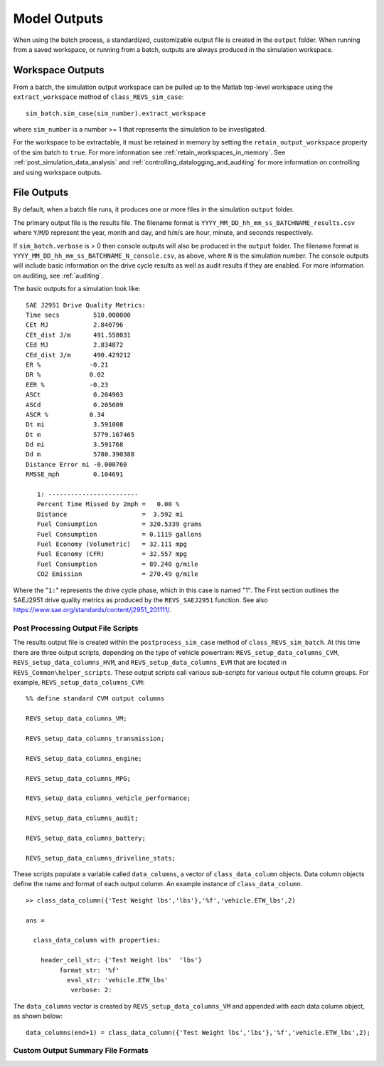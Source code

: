 Model Outputs
=============

When using the batch process, a standardized, customizable output file is created in the ``output`` folder.  When running from a saved workspace, or running from a batch, outputs are always produced in the simulation workspace.

Workspace Outputs
^^^^^^^^^^^^^^^^^

From a batch, the simulation output workspace can be pulled up to the Matlab top-level workspace using the ``extract_workspace`` method of ``class_REVS_sim_case``:

::

    sim_batch.sim_case(sim_number).extract_workspace

where ``sim_number`` is a number >= 1 that represents the simulation to be investigated.

For the workspace to be extractable, it must be retained in memory by setting the ``retain_output_workspace`` property of the sim batch to ``true``.  For more information see :ref:`retain_workspaces_in_memory`.  See :ref:`post_simulation_data_analysis` and :ref:`controlling_datalogging_and_auditing` for more information on controlling and using workspace outputs.

File Outputs
^^^^^^^^^^^^

By default, when a batch file runs, it produces one or more files in the simulation ``output`` folder.

The primary output file is the results file.  The filename format is ``YYYY_MM_DD_hh_mm_ss_BATCHNAME_results.csv`` where ``Y``/``M``/``D`` represent the year, month and day, and ``h``/``m``/``s`` are hour, minute, and seconds respectively.

If ``sim_batch.verbose`` is > 0 then console outputs will also be produced in the ``output`` folder.  The filename format is ``YYYY_MM_DD_hh_mm_ss_BATCHNAME_N_console.csv``, as above, where ``N`` is the simulation number.  The console outputs will include basic information on the drive cycle results as well as audit results if they are enabled.  For more information on auditing, see :ref:`auditing`.

The basic outputs for a simulation look like:

::

    SAE J2951 Drive Quality Metrics:
    Time secs         510.000000
    CEt MJ            2.840796
    CEt_dist J/m      491.558031
    CEd MJ            2.834872
    CEd_dist J/m      490.429212
    ER %             -0.21
    DR %             0.02
    EER %            -0.23
    ASCt              0.204903
    ASCd              0.205609
    ASCR %           0.34
    Dt mi             3.591008
    Dt m              5779.167465
    Dd mi             3.591768
    Dd m              5780.390388
    Distance Error mi -0.000760
    RMSSE_mph         0.104691

       1: ------------------------
       Percent Time Missed by 2mph =   0.00 %
       Distance                    =  3.592 mi
       Fuel Consumption            = 320.5339 grams
       Fuel Consumption            = 0.1119 gallons
       Fuel Economy (Volumetric)   = 32.111 mpg
       Fuel Economy (CFR)          = 32.557 mpg
       Fuel Consumption            = 89.240 g/mile
       CO2 Emission                = 270.49 g/mile

Where the "``1:``" represents the drive cycle phase, which in this case is named "1".  The First section outlines the SAEJ2951 drive quality metrics as produced by the ``REVS_SAEJ2951`` function.  See also `<https://www.sae.org/standards/content/j2951_201111/>`_.

Post Processing Output File Scripts
-----------------------------------

The results output file is created within the ``postprocess_sim_case`` method of ``class_REVS_sim_batch``.  At this time there are three output scripts, depending on the type of vehicle powertrain: ``REVS_setup_data_columns_CVM``, ``REVS_setup_data_columns_HVM``, and ``REVS_setup_data_columns_EVM`` that are located in ``REVS_Common\helper_scripts``.  These output scripts call various sub-scripts for various output file column groups.  For example, ``REVS_setup_data_columns_CVM``:

::

    %% define standard CVM output columns

    REVS_setup_data_columns_VM;

    REVS_setup_data_columns_transmission;

    REVS_setup_data_columns_engine;

    REVS_setup_data_columns_MPG;

    REVS_setup_data_columns_vehicle_performance;

    REVS_setup_data_columns_audit;

    REVS_setup_data_columns_battery;

    REVS_setup_data_columns_driveline_stats;

These scripts populate a variable called ``data_columns``, a vector of ``class_data_column`` objects.  Data column objects define the name and format of each output column.  An example instance of ``class_data_column``.

::

    >> class_data_column({'Test Weight lbs','lbs'},'%f','vehicle.ETW_lbs',2)

    ans =

      class_data_column with properties:

        header_cell_str: {'Test Weight lbs'  'lbs'}
             format_str: '%f'
               eval_str: 'vehicle.ETW_lbs'
                verbose: 2:

::

The ``data_columns`` vector is created by ``REVS_setup_data_columns_VM`` and appended with each data column object, as shown below:

::

    data_columns(end+1) = class_data_column({'Test Weight lbs','lbs'},'%f','vehicle.ETW_lbs',2);

Custom Output Summary File Formats
----------------------------------
